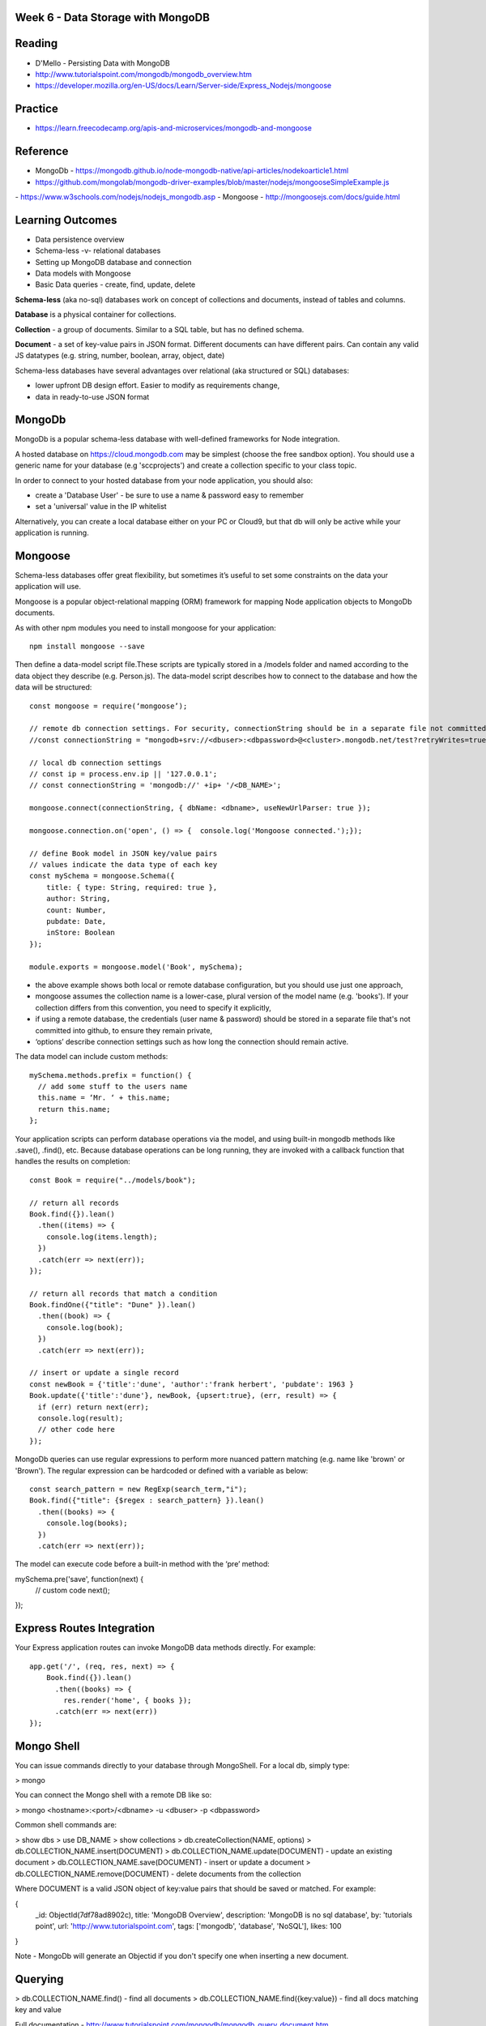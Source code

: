 Week 6 - Data Storage with MongoDB
####

Reading
####
- D'Mello - Persisting Data with MongoDB
- http://www.tutorialspoint.com/mongodb/mongodb_overview.htm
- https://developer.mozilla.org/en-US/docs/Learn/Server-side/Express_Nodejs/mongoose

Practice
####
- https://learn.freecodecamp.org/apis-and-microservices/mongodb-and-mongoose

Reference
####
- MongoDb - https://mongodb.github.io/node-mongodb-native/api-articles/nodekoarticle1.html
- https://github.com/mongolab/mongodb-driver-examples/blob/master/nodejs/mongooseSimpleExample.js
- https://www.w3schools.com/nodejs/nodejs_mongodb.asp
- Mongoose - http://mongoosejs.com/docs/guide.html 

Learning Outcomes
####
- Data persistence overview
- Schema-less -v- relational databases
- Setting up MongoDB database and connection
- Data models with Mongoose
- Basic Data queries - create, find, update, delete

**Schema-less** (aka no-sql) databases work on concept of collections and documents, instead of tables and columns.

**Database** is a physical container for collections.

**Collection** - a group of documents. Similar to a SQL table, but has no defined schema.

**Document** - a set of key-value pairs in JSON format. Different documents can have different pairs. Can contain any valid JS datatypes (e.g. string, number, boolean, array, object, date)

Schema-less databases have several advantages over relational (aka structured or SQL) databases:

- lower upfront DB design effort. Easier to modify as requirements change,
- data in ready-to-use JSON format 

MongoDb
####
MongoDb is a popular schema-less database with well-defined frameworks for Node integration.

A hosted database on https://cloud.mongodb.com may be simplest (choose the free sandbox option). You should use a generic name for your database (e.g 'sccprojects') and create a collection specific to your class topic.

In order to connect to your hosted database from your node application, you should also:

- create a 'Database User' - be sure to use a name & password easy to remember
- set a 'universal' value in the IP whitelist

Alternatively, you can create a local database either on your PC or Cloud9, but that db will only be active while your application is running.


Mongoose
####
Schema-less databases offer great flexibility, but sometimes it’s useful to set some constraints on the data your application will use.

Mongoose is a popular object-relational mapping (ORM) framework for mapping Node application objects to MongoDb documents.

As with other npm modules you need to install mongoose for your application:
::
    npm install mongoose --save

Then define a data-model script file.These scripts are typically stored in a /models folder and named according to the data object they describe (e.g. Person.js). The data-model script describes how to connect to the database and how the data will be structured:
::

    const mongoose = require(‘mongoose’);

    // remote db connection settings. For security, connectionString should be in a separate file not committed to git
    //const connectionString = "mongodb+srv://<dbuser>:<dbpassword>@<cluster>.mongodb.net/test?retryWrites=true";

    // local db connection settings
    // const ip = process.env.ip || '127.0.0.1';
    // const connectionString = 'mongodb://' +ip+ '/<DB_NAME>';

    mongoose.connect(connectionString, { dbName: <dbname>, useNewUrlParser: true });

    mongoose.connection.on('open', () => {  console.log('Mongoose connected.');});

    // define Book model in JSON key/value pairs
    // values indicate the data type of each key
    const mySchema = mongoose.Schema({
        title: { type: String, required: true },
        author: String,
        count: Number,
        pubdate: Date,
        inStore: Boolean
    });

    module.exports = mongoose.model('Book', mySchema);

- the above example shows both local or remote database configuration, but you should use just one approach,
- mongoose assumes the collection name is a lower-case, plural version of the model name (e.g. 'books'). If your collection differs from this convention, you need to specify it explicitly,
- if using a remote database, the credentials (user name & password) should be stored in a separate file that's not committed into github, to ensure they remain private,
- ‘options’ describe connection settings such as how long the connection should remain active.

The data model can include custom methods:
::
    mySchema.methods.prefix = function() {
      // add some stuff to the users name
      this.name = ‘Mr. ‘ + this.name;
      return this.name;
    };

Your application scripts can perform database operations via the model, and using built-in mongodb methods like .save(), .find(), etc. Because database operations can be long running, they are invoked with a callback function that handles the results on completion:
::
    const Book = require("../models/book");

    // return all records
    Book.find({}).lean()
      .then((items) => {
        console.log(items.length);
      })
      .catch(err => next(err));
    });

    // return all records that match a condition
    Book.findOne({"title": "Dune" }).lean()
      .then((book) => {
        console.log(book);
      })
      .catch(err => next(err));

    // insert or update a single record
    const newBook = {'title':'dune', 'author':'frank herbert', 'pubdate': 1963 }
    Book.update({'title':'dune'}, newBook, {upsert:true}, (err, result) => {
      if (err) return next(err);
      console.log(result);
      // other code here
    });


MongoDb queries can use regular expressions to perform more nuanced pattern matching (e.g. name like 'brown' or 'Brown').  The regular expression can be hardcoded or defined with a variable as below:
::

    const search_pattern = new RegExp(search_term,"i");
    Book.find({"title": {$regex : search_pattern} }).lean()
      .then((books) => {
        console.log(books);
      })
      .catch(err => next(err));


The model can execute code before a built-in method with the ‘pre’ method:

mySchema.pre('save', function(next) {
  // custom code
  next();
});

Express Routes Integration
####

Your Express application routes can invoke MongoDB data methods directly. For example:
::

    app.get('/', (req, res, next) => {
        Book.find({}).lean()
          .then((books) => {
            res.render('home', { books });
          .catch(err => next(err))
    });

Mongo Shell
####
You can issue commands directly to your database through MongoShell. For a local db, simply type:

> mongo

You can connect the Mongo shell with a remote DB like so:

> mongo <hostname>:<port>/<dbname> -u <dbuser> -p <dbpassword>

Common shell commands are:

> show dbs
> use DB_NAME
> show collections
> db.createCollection(NAME, options)
> db.COLLECTION_NAME.insert(DOCUMENT)
> db.COLLECTION_NAME.update(DOCUMENT) - update an existing document
> db.COLLECTION_NAME.save(DOCUMENT) - insert or update a document
> db.COLLECTION_NAME.remove(DOCUMENT) - delete documents from the collection

Where DOCUMENT is a valid JSON object of key:value pairs that should be saved or matched. For example:

{
  _id: ObjectId(7df78ad8902c),
  title: 'MongoDB Overview',
  description: 'MongoDB is no sql database',
  by: 'tutorials point',
  url: 'http://www.tutorialspoint.com',
  tags: ['mongodb', 'database', 'NoSQL'],
  likes: 100
}

Note - MongoDb will generate an Objectid if you don't specify one when inserting a new document.

Querying
####
> db.COLLECTION_NAME.find() - find all documents
> db.COLLECTION_NAME.find({key:value}) - find all docs matching key and value

Full documentation - http://www.tutorialspoint.com/mongodb/mongodb_query_document.htm

Indexes can speed database queries and are important for large datasets. In MongoDb you can set indexes like so:

>db.COLLECTION_NAME.ensureIndex({KEY:1})

Where ‘KEY’ is the field you want to index on, and the number indicates sort order (1=ascending, -1=descending)

The index can use multiple fields:

>db.COLLECTION_NAME.ensureIndex({"field_1":1,"field_2":-1})

Also, the index can ensure index field values are unique and prevent duplicate entries:

>db.COLLECTION_NAME.ensureIndex({"field_1":1,"unique":true})